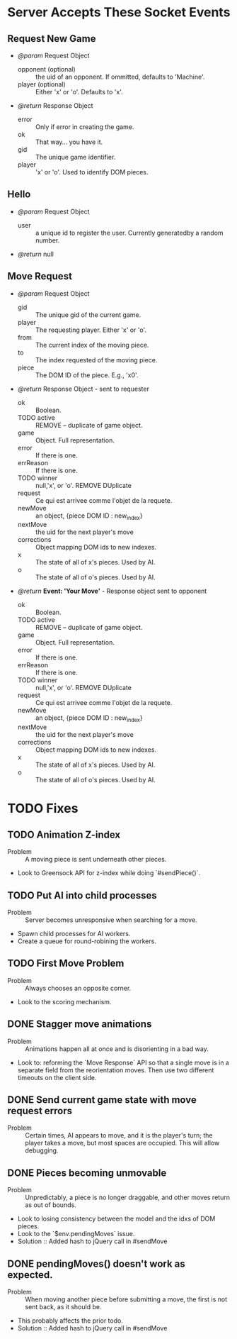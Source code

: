 * Server Accepts These Socket Events
** Request New Game
   - /@param/ Request Object
     - opponent (optional) :: the uid of an opponent. If ommitted,
          defaults to 'Machine'.
     - player (optional) :: Either 'x' or 'o'. Defaults to 'x'.

   - /@return/ Response Object
     - error :: Only if error in creating the game.
     - ok :: That way... you have it.
     - gid :: The unique game identifier.
     - player :: 'x' or 'o'. Used to identify DOM pieces.
** Hello
   + /@param/ Request Object
      - user :: a unique id to register the user. Currently
                generatedby a random number.

   + /@return/ null
** Move Request
   + /@param/ Request Object
     - gid :: The unique gid of the current game.
     - player :: The requesting player. Either 'x' or 'o'.
     - from :: The current index of the moving piece.
     - to :: The index requested of the moving piece.
     - piece :: The DOM ID of the piece. E.g., 'x0'.

   + /@return/ Response Object - sent to requester
     - ok :: Boolean.
     - TODO active :: REMOVE -- duplicate of game object.
     - game :: Object. Full representation.
     - error :: If there is one.
     - errReason :: If there is one.
     - TODO winner :: null,'x', or 'o'. REMOVE DUplicate
     - request :: Ce qui est arrivee comme l'objet de la requete.
     - newMove :: an object, {piece DOM ID : new_index}
     - nextMove :: the uid for the next player's move
     - corrections :: Object mapping DOM ids to new indexes.
     - x :: The state of all of x's pieces. Used by AI.
     - o :: The state of all of o's pieces. Used by AI.

     
   + /@return/ *Event: 'Your Move'* - Response object sent to opponent
     - ok :: Boolean.
     - TODO active :: REMOVE -- duplicate of game object.
     - game :: Object. Full representation.
     - error :: If there is one.
     - errReason :: If there is one.
     - TODO winner :: null,'x', or 'o'. REMOVE DUplicate
     - request :: Ce qui est arrivee comme l'objet de la requete.
     - newMove :: an object, {piece DOM ID : new_index}
     - nextMove :: the uid for the next player's move
     - corrections :: Object mapping DOM ids to new indexes.
     - x :: The state of all of x's pieces. Used by AI.
     - o :: The state of all of o's pieces. Used by AI.


* TODO Fixes
** TODO Animation Z-index
  - Problem :: A moving piece is sent underneath other pieces.
  - Look to Greensock API for z-index while doing `#sendPiece()`.

** TODO Put AI into child processes
  - Problem :: Server becomes unresponsive when searching for a move.
  - Spawn child processes for AI workers.
  - Create a queue for round-robining the workers.
** TODO First Move Problem
  - Problem :: Always chooses an opposite corner.
  - Look to the scoring mechanism.


** DONE Stagger move animations
  - Problem :: Animations happen all at once and is disorienting in a
               bad way.
  - Look to: reforming the `Move Response` API so that a single move
    is in a separate field from the reorientation moves. Then use two
    different timeouts on the client side.
** DONE Send current game state with move request errors
  - Problem :: Certain times, AI appears to move, and it is the
               player's turn; the player takes a move, but most spaces
               are occupied. This will allow debugging.
** DONE Pieces becoming unmovable 
  - Problem :: Unpredictably, a piece is no longer draggable, and
               other moves return as out of bounds.
  - Look to losing consistency between the model and the idxs of DOM
    pieces.
  - Look to the `$env.pendingMoves` issue.
  - Solution :: Added hash to jQuery call in #sendMove

** DONE pendingMoves() doesn't work as expected.
  - Problem :: When moving another piece before submitting a move, the
               first is not sent back, as it should be.
  - This probably affects the prior todo.
  - Solution :: Added hash to jQuery call in #sendMove

